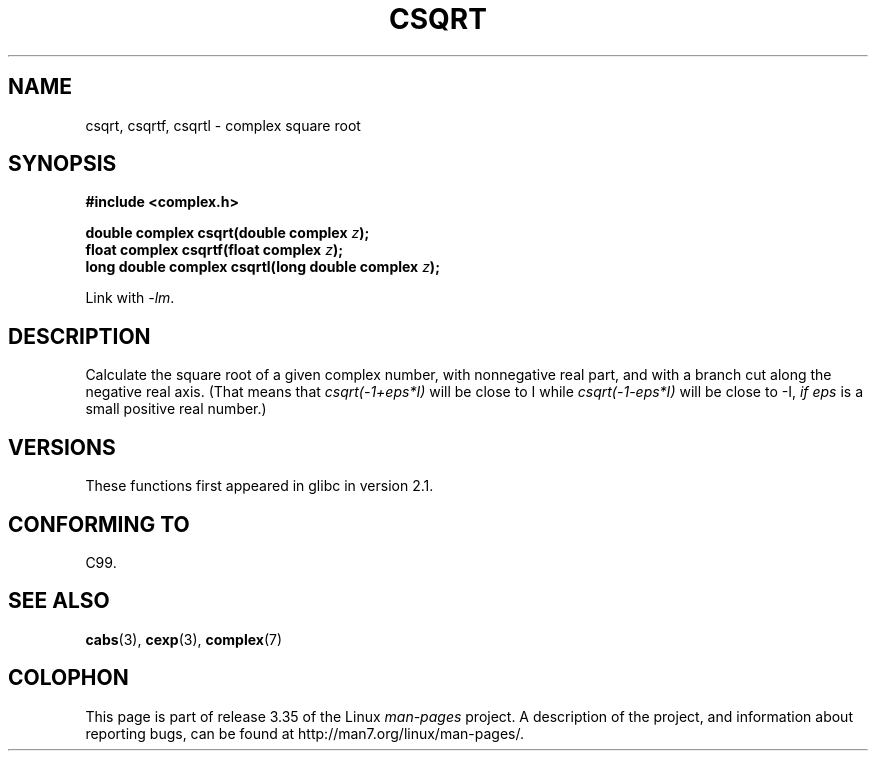 .\" Copyright 2002 Walter Harms (walter.harms@informatik.uni-oldenburg.de)
.\" Distributed under GPL
.\"
.TH CSQRT 3 2008-08-11 "" "Linux Programmer's Manual"
.SH NAME
csqrt, csqrtf, csqrtl \- complex square root
.SH SYNOPSIS
.B #include <complex.h>
.sp
.BI "double complex csqrt(double complex " z ");"
.br
.BI "float complex csqrtf(float complex " z ");"
.br
.BI "long double complex csqrtl(long double complex " z ");"
.sp
Link with \fI\-lm\fP.
.SH DESCRIPTION
Calculate the square root of a given complex number,
with nonnegative real part, and
with a branch cut along the negative real axis.
(That means that \fIcsqrt(\-1+eps*I)\fP will be close to I while
\fIcsqrt(\-1\-eps*I)\fP will be close to \-I, \fIif eps\fP is a small positive
real number.)
.SH VERSIONS
These functions first appeared in glibc in version 2.1.
.SH "CONFORMING TO"
C99.
.SH "SEE ALSO"
.BR cabs (3),
.BR cexp (3),
.BR complex (7)
.SH COLOPHON
This page is part of release 3.35 of the Linux
.I man-pages
project.
A description of the project,
and information about reporting bugs,
can be found at
http://man7.org/linux/man-pages/.
